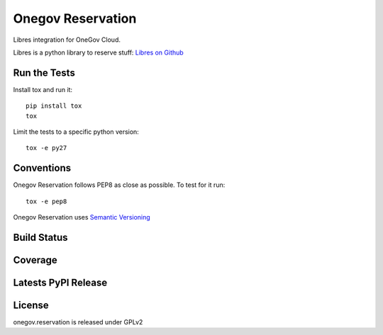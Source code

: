 Onegov Reservation
==================

Libres integration for OneGov Cloud.

Libres is a python library to reserve stuff:
`Libres on Github <https://github.com/seantis/libres/>`_

Run the Tests
-------------

Install tox and run it::

    pip install tox
    tox

Limit the tests to a specific python version::

    tox -e py27

Conventions
-----------

Onegov Reservation follows PEP8 as close as possible. To test for it run::

    tox -e pep8

Onegov Reservation uses `Semantic Versioning <http://semver.org/>`_

Build Status
------------

.. image:: https://travis-ci.org/OneGov/onegov.reservation.png
  :target: https://travis-ci.org/OneGov/onegov.reservation
  :alt: Build Status

Coverage
--------

.. image:: https://coveralls.io/repos/OneGov/onegov.reservation/badge.png?branch=master
  :target: https://coveralls.io/r/OneGov/onegov.reservation?branch=master
  :alt: Project Coverage

Latests PyPI Release
--------------------
.. image:: https://img.shields.io/pypi/v/onegov.reservation.svg
  :target: https://pypi.python.org/pypi/onegov.reservation
  :alt: Latest PyPI Release

License
-------
onegov.reservation is released under GPLv2
